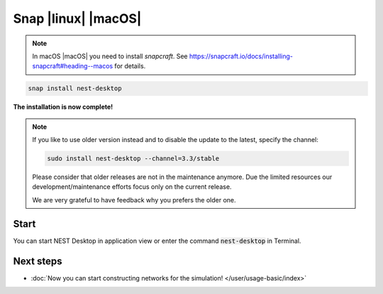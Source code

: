 .. _setup-snap:

Snap |linux| |macOS|
====================

.. grid:: 2

   .. grid-item::
      :columns: 9

      You can install NEST Desktop (with backends) with single snap command.

   .. grid-item::
      :columns: 3

      .. image:: /_static/img/logo/snapcraft-logo.png
         :target: #
         :width: 120px

.. note::
   In macOS |macOS| you need to install `snapcraft`. See https://snapcraft.io/docs/installing-snapcraft#heading--macos
   for details.

.. code-block:: bash

   snap install nest-desktop

**The installation is now complete!**

.. note::

   If you like to use older version instead and to disable the update to the latest, specify the channel:

   .. code-block:: bash

      sudo install nest-desktop --channel=3.3/stable

   Please consider that older releases are not in the maintenance anymore. Due the limited resources our
   development/maintenance efforts focus only on the current release.

   We are very grateful to have feedback why you prefers the older one.


Start
-----

You can start NEST Desktop in application view or enter the command :code:`nest-desktop` in Terminal.


.. seeAlso::
   For more information, please go to https://snapcraft.io/nest-desktop


Next steps
----------

- :doc:`Now you can start constructing networks for the simulation! </user/usage-basic/index>`
